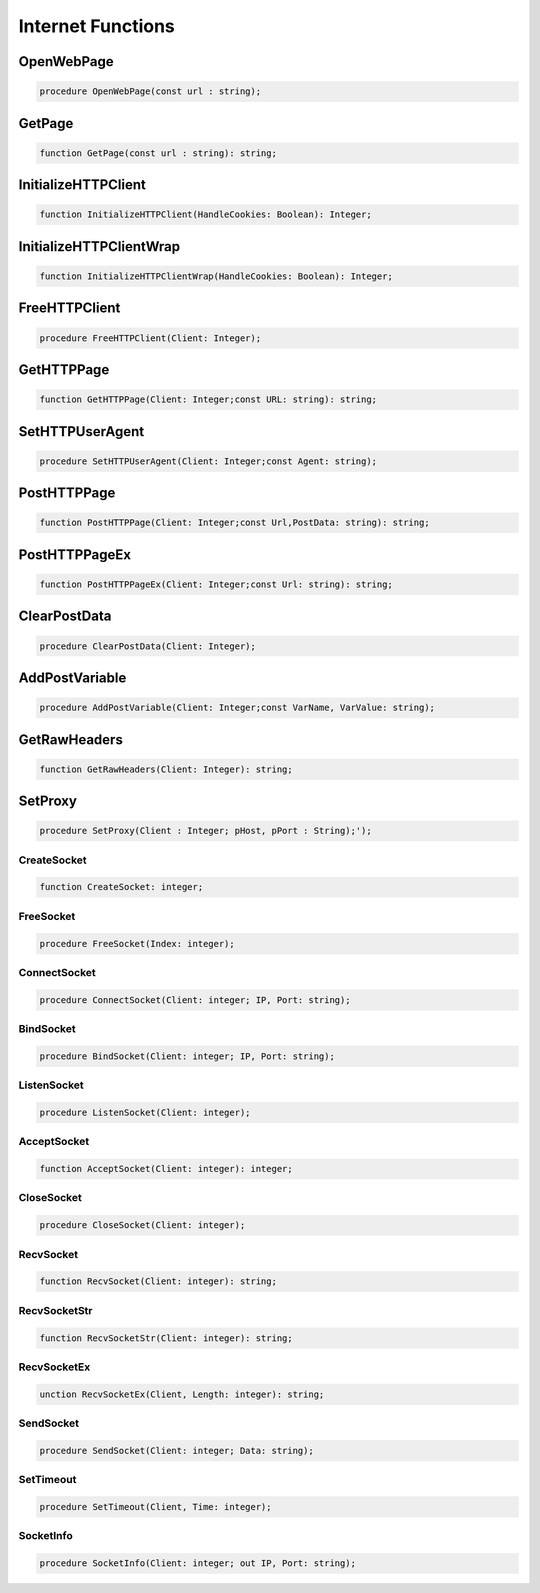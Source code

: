 
.. _scriptref_web:

Internet Functions
==================

OpenWebPage
-----------

.. code-block:: pascal

    procedure OpenWebPage(const url : string);


GetPage
-------

.. code-block:: pascal

    function GetPage(const url : string): string;


InitializeHTTPClient
--------------------

.. code-block:: pascal

    function InitializeHTTPClient(HandleCookies: Boolean): Integer;


InitializeHTTPClientWrap
------------------------

.. code-block:: pascal

    function InitializeHTTPClientWrap(HandleCookies: Boolean): Integer;


FreeHTTPClient
--------------

.. code-block:: pascal

    procedure FreeHTTPClient(Client: Integer);


GetHTTPPage
-----------

.. code-block:: pascal

    function GetHTTPPage(Client: Integer;const URL: string): string;


SetHTTPUserAgent
----------------

.. code-block:: pascal

    procedure SetHTTPUserAgent(Client: Integer;const Agent: string);


PostHTTPPage
------------

.. code-block:: pascal

    function PostHTTPPage(Client: Integer;const Url,PostData: string): string;


PostHTTPPageEx
--------------

.. code-block:: pascal

    function PostHTTPPageEx(Client: Integer;const Url: string): string;


ClearPostData
-------------

.. code-block:: pascal

    procedure ClearPostData(Client: Integer);


AddPostVariable
---------------

.. code-block:: pascal

    procedure AddPostVariable(Client: Integer;const VarName, VarValue: string);


GetRawHeaders
-------------

.. code-block:: pascal

    function GetRawHeaders(Client: Integer): string;


SetProxy
--------

.. code-block:: pascal

    procedure SetProxy(Client : Integer; pHost, pPort : String);');           


CreateSocket
~~~~~~~~~~~~

.. code-block:: pascal

    function CreateSocket: integer;


FreeSocket
~~~~~~~~~~

.. code-block:: pascal

    procedure FreeSocket(Index: integer);


ConnectSocket
~~~~~~~~~~~~~

.. code-block:: pascal

    procedure ConnectSocket(Client: integer; IP, Port: string);


BindSocket
~~~~~~~~~~

.. code-block:: pascal

    procedure BindSocket(Client: integer; IP, Port: string);


ListenSocket
~~~~~~~~~~~~

.. code-block:: pascal

    procedure ListenSocket(Client: integer);


AcceptSocket
~~~~~~~~~~~~

.. code-block:: pascal

    function AcceptSocket(Client: integer): integer;


CloseSocket
~~~~~~~~~~~

.. code-block:: pascal

    procedure CloseSocket(Client: integer);

RecvSocket
~~~~~~~~~~

.. code-block:: pascal

    function RecvSocket(Client: integer): string;


RecvSocketStr
~~~~~~~~~~~~~

.. code-block:: pascal

    function RecvSocketStr(Client: integer): string;


RecvSocketEx
~~~~~~~~~~~~

.. code-block:: pascal

    unction RecvSocketEx(Client, Length: integer): string;


SendSocket
~~~~~~~~~~

.. code-block:: pascal

    procedure SendSocket(Client: integer; Data: string);


SetTimeout
~~~~~~~~~~

.. code-block:: pascal

    procedure SetTimeout(Client, Time: integer);


SocketInfo
~~~~~~~~~~

.. code-block:: pascal

    procedure SocketInfo(Client: integer; out IP, Port: string);


